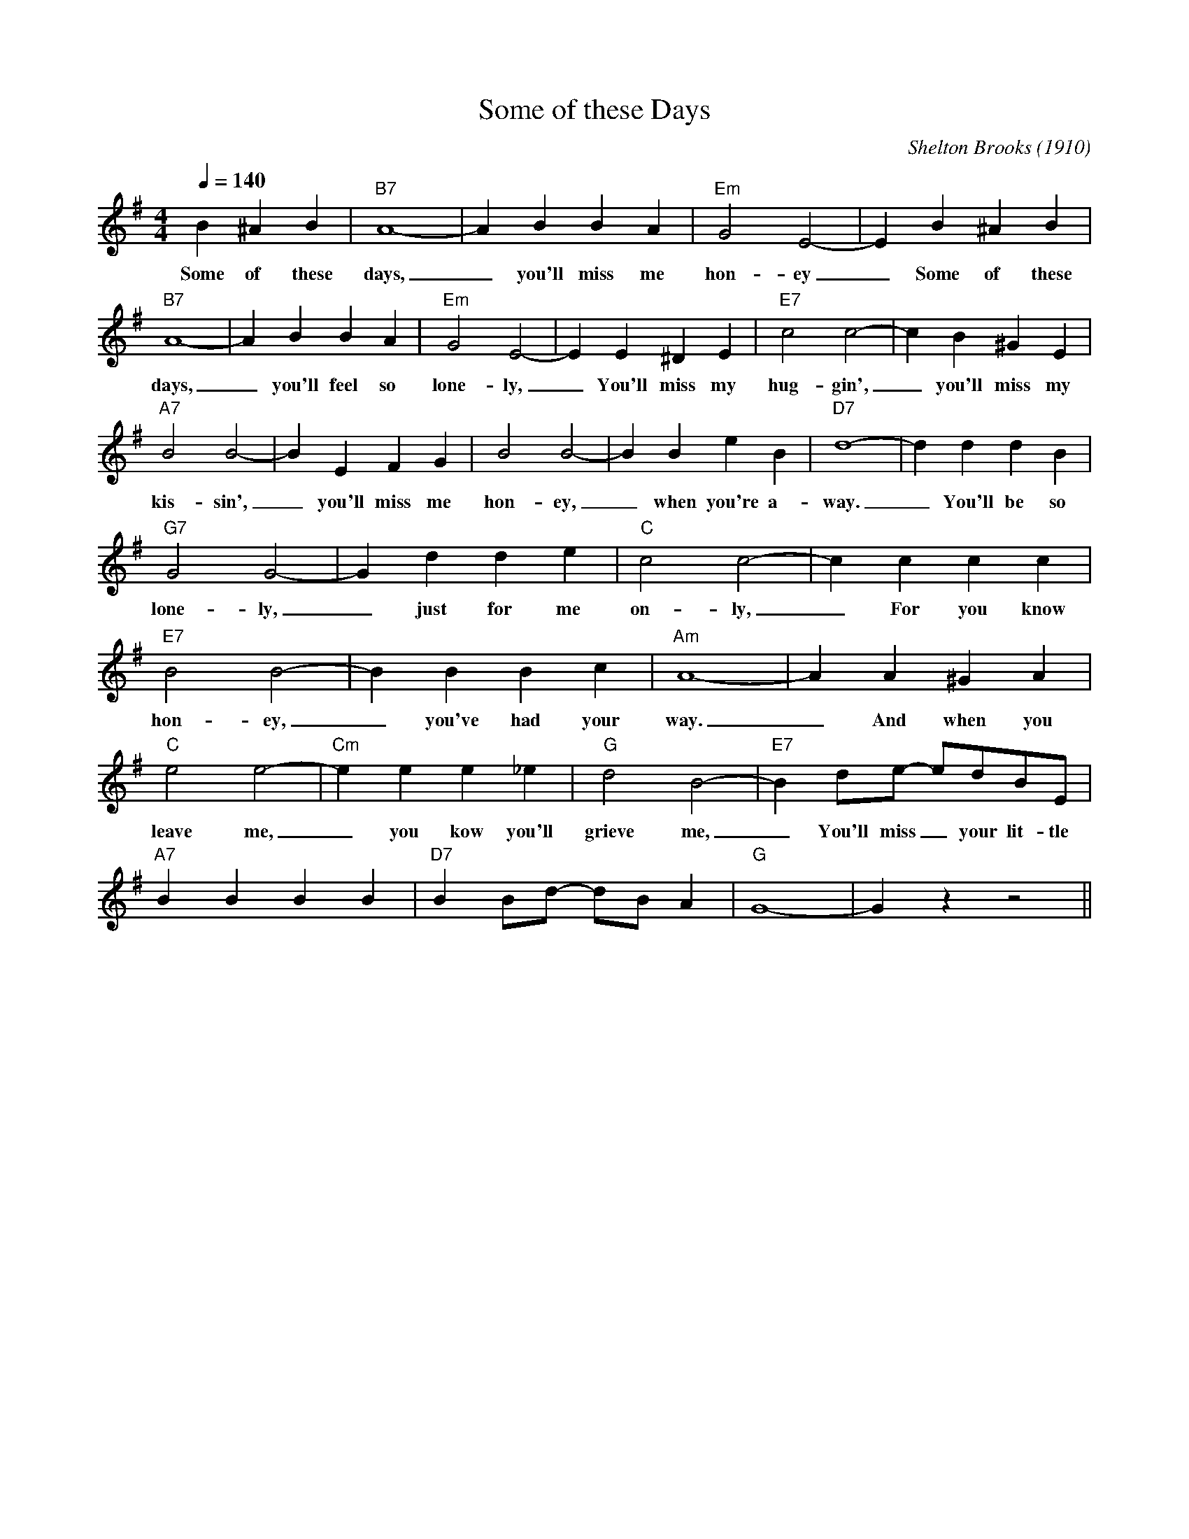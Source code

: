 X:1
T:Some of these Days
M:4/4
L:1/4
Q:140
C: Shelton Brooks (1910)
R: Traditional
K:G
B ^AB|"B7" A4-|ABBA|"Em"G2E2-|EB^AB|
w: Some of these days, _ you'll miss me hon-ey_ Some of these  
"B7" A4-|ABBA|"Em" G2E2-|EE^DE| "E7"  c2 c2-| cB^GE|
w: days, _you'll feel so lone-ly, _ You'll miss my hug-gin', _  you'll miss my
"A7" B2 B2-|BEFG| B2 B2-|BBeB|"D7" d4-|d d d B|
w: kis-sin', _ you'll miss me hon-ey, _ when you're a-way. _ You'll be so
"G7" G2G2-|Gdde|"C" c2 c2-|cccc|
w: lone-ly, _ just for me on-ly, _ For you know
"E7" B2B2-|BBBc|"Am" A4-|AA^GA|
w:hon-ey, _ you've had your way. _ And when you
"C" e2e2-|"Cm" eee_e| "G" d2B2-| "E7" Bd/2e/2- e/2d/2B/2E/2|
w: leave me,_ you kow you'll grieve me, _ You'll miss _ your lit-tle
"A7" BBBB| "D7" BB/2d/2- d/2B/2 A| "G" G4-|G z z2||